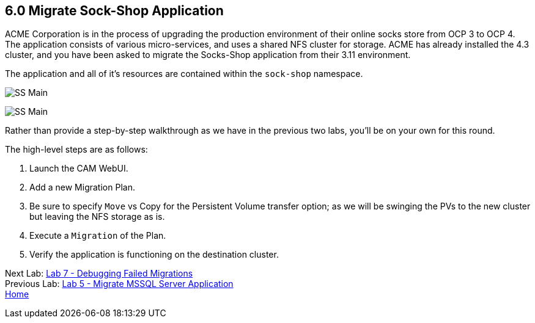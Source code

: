 == 6.0 Migrate Sock-Shop Application

ACME Corporation is in the process of upgrading the production environment of their online socks store from OCP 3 to OCP 4. The application consists of various micro-services, and uses a shared NFS cluster for storage. ACME has already installed the 4.3 cluster, and you have been asked to migrate the Socks-Shop application from their 3.11 environment.

The application and all of it’s resources are contained within the `sock-shop` namespace.

image:./screenshots/lab6/sock-shop-main.png[SS Main]

image:./screenshots/lab6/sock-shop-arch.png[SS Main]

Rather than provide a step-by-step walkthrough as we have in the previous two labs, you’ll be on your own for this round.

The high-level steps are as follows:

[arabic]
. Launch the CAM WebUI.
. Add a new Migration Plan.
. Be sure to specify `Move` vs Copy for the Persistent Volume transfer option; as we will be swinging the PVs to the new cluster but leaving the NFS storage as is.
. Execute a `Migration` of the Plan.
. Verify the application is functioning on the destination cluster.

Next Lab: link:./7.adoc[Lab 7 - Debugging Failed Migrations] +
Previous Lab: link:./5.adoc[Lab 5 - Migrate MSSQL Server Application] +
link:./README.adoc[Home]
